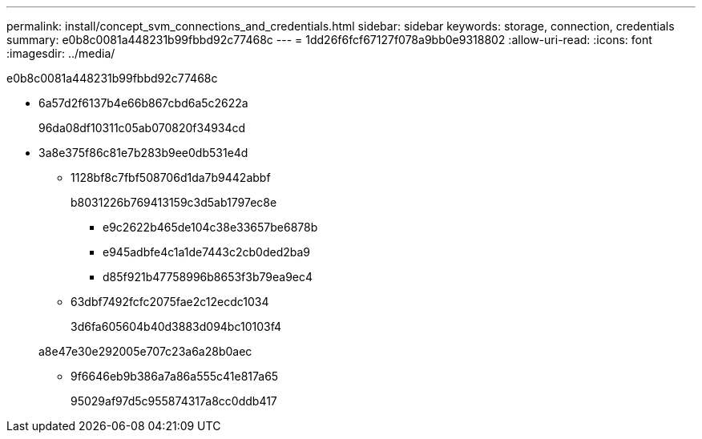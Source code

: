 ---
permalink: install/concept_svm_connections_and_credentials.html 
sidebar: sidebar 
keywords: storage, connection, credentials 
summary: e0b8c0081a448231b99fbbd92c77468c 
---
= 1dd26f6fcf67127f078a9bb0e9318802
:allow-uri-read: 
:icons: font
:imagesdir: ../media/


[role="lead"]
e0b8c0081a448231b99fbbd92c77468c

* 6a57d2f6137b4e66b867cbd6a5c2622a
+
96da08df10311c05ab070820f34934cd

* 3a8e375f86c81e7b283b9ee0db531e4d
+
** 1128bf8c7fbf508706d1da7b9442abbf
+
b8031226b769413159c3d5ab1797ec8e

+
*** e9c2622b465de104c38e33657be6878b
*** e945adbfe4c1a1de7443c2cb0ded2ba9
*** d85f921b47758996b8653f3b79ea9ec4


** 63dbf7492fcfc2075fae2c12ecdc1034
+
3d6fa605604b40d3883d094bc10103f4

+
a8e47e30e292005e707c23a6a28b0aec

** 9f6646eb9b386a7a86a555c41e817a65
+
95029af97d5c955874317a8cc0ddb417




